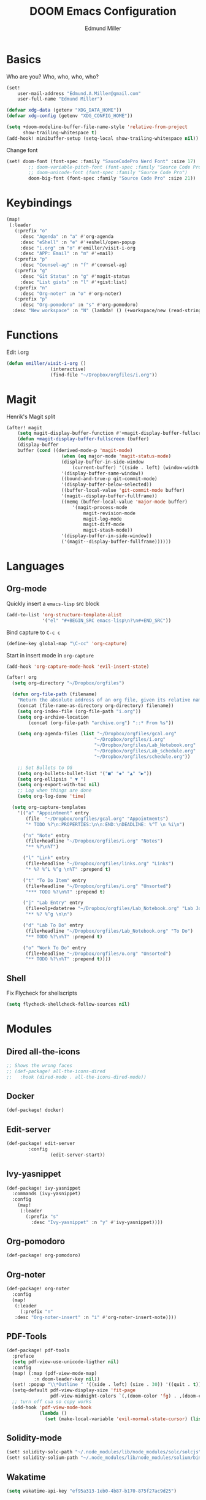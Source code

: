 #+TITLE: DOOM Emacs Configuration
#+AUTHOR: Edmund Miller
* Basics
Who are you?
Who, who, who, who?
#+BEGIN_SRC emacs-lisp
(set!
    user-mail-address "Edmund.A.Miller@gmail.com"
    user-full-name "Edmund Miller")
#+END_SRC
#+BEGIN_SRC emacs-lisp
(defvar xdg-data (getenv "XDG_DATA_HOME"))
(defvar xdg-config (getenv "XDG_CONFIG_HOME"))
#+END_SRC
#+BEGIN_SRC emacs-lisp
(setq +doom-modeline-buffer-file-name-style 'relative-from-project
      show-trailing-whitespace t)
(add-hook! minibuffer-setup (setq-local show-trailing-whitespace nil))
#+END_SRC
Change font
#+BEGIN_SRC emacs-lisp
(set! doom-font (font-spec :family "SauceCodePro Nerd Font" :size 17)
        ;; doom-variable-pitch-font (font-spec :family "Source Code Pro")
        ;; doom-unicode-font (font-spec :family "Source Code Pro")
        doom-big-font (font-spec :family "Source Code Pro" :size 21))
#+END_SRC
* Keybindings
#+BEGIN_SRC emacs-lisp
(map!
 (:leader
   (:prefix "o"
     :desc "Agenda" :n "a" #'org-agenda
     :desc "eShell" :n "e" #'+eshell/open-popup
     :desc "i.org" :n "o" #'emiller/visit-i-org
     :desc "APP: Email" :n "m" #'=mail)
   (:prefix "p"
     :desc "Counsel-ag" :n "f" #'counsel-ag)
   (:prefix "g"
     :desc "Git Status" :n "g" #'magit-status
     :desc "List gists" :n "l" #'+gist:list)
   (:prefix "n"
     :desc "Org-noter" :n "o" #'org-noter)
   (:prefix "p"
     :desc "Org-pomodoro" :n "s" #'org-pomodoro)
  :desc "New workspace" :n "N" (lambda! () (+workspace/new (read-string "Enter workspace name: ")))))
#+END_SRC
* Functions
Edit i.org
#+BEGIN_SRC emacs-lisp
(defun emiller/visit-i-org ()
				(interactive)
				(find-file "~/Dropbox/orgfiles/i.org"))
#+END_SRC
* Magit
Henrik's Magit split
#+BEGIN_SRC emacs-lisp
(after! magit
    (setq magit-display-buffer-function #'+magit-display-buffer-fullscreen)
    (defun +magit-display-buffer-fullscreen (buffer)
    (display-buffer
    buffer (cond ((derived-mode-p 'magit-mode)
                    (when (eq major-mode 'magit-status-mode)
                    (display-buffer-in-side-window
                        (current-buffer) '((side . left) (window-width . 0.35))))
                    '(display-buffer-same-window))
                    ((bound-and-true-p git-commit-mode)
                    '(display-buffer-below-selected))
                    ((buffer-local-value 'git-commit-mode buffer)
                    '(magit--display-buffer-fullframe))
                    ((memq (buffer-local-value 'major-mode buffer)
                        '(magit-process-mode
                            magit-revision-mode
                            magit-log-mode
                            magit-diff-mode
                            magit-stash-mode))
                    '(display-buffer-in-side-window))
                    ('(magit--display-buffer-fullframe))))))
#+END_SRC
* Languages
** Org-mode
Quickly insert a =emacs-lisp= src block
#+BEGIN_SRC emacs-lisp
(add-to-list 'org-structure-template-alist
             '("el" "#+BEGIN_SRC emacs-lisp\n?\n#+END_SRC"))
#+END_SRC
Bind capture to =C-c c=
#+BEGIN_SRC emacs-lisp
(define-key global-map "\C-cc" 'org-capture)
#+END_SRC
Start in insert mode in =org-capture=
#+BEGIN_SRC emacs-lisp
(add-hook 'org-capture-mode-hook 'evil-insert-state)
#+END_SRC
#+BEGIN_SRC emacs-lisp
(after! org
  (setq org-directory "~/Dropbox/orgfiles")

  (defun org-file-path (filename)
    "Return the absolute address of an org file, given its relative name."
    (concat (file-name-as-directory org-directory) filename))
    (setq org-index-file (org-file-path "i.org"))
    (setq org-archive-location
        (concat (org-file-path "archive.org") "::* From %s"))

    (setq org-agenda-files (list "~/Dropbox/orgfiles/gcal.org"
                                "~/Dropbox/orgfiles/i.org"
                                "~/Dropbox/orgfiles/Lab_Notebook.org"
                                "~/Dropbox/orgfiles/Lab_schedule.org"
                                "~/Dropbox/orgfiles/schedule.org"))

    ;; Set Bullets to OG
    (setq org-bullets-bullet-list '("■" "◆" "▲" "▶"))
    (setq org-ellipsis " ▼ ")
    (setq org-export-with-toc nil)
    ;; Log when things are done
    (setq org-log-done 'time)

  (setq org-capture-templates
    '(("a" "Appointment" entry
       (file  "~/Dropbox/orgfiles/gcal.org" "Appointments")
       "* TODO %?\n:PROPERTIES:\n\n:END:\nDEADLINE: %^T \n %i\n")

      ("n" "Note" entry
       (file+headline "~/Dropbox/orgfiles/i.org" "Notes")
       "** %?\n%T")

      ("l" "Link" entry
       (file+headline "~/Dropbox/orgfiles/links.org" "Links")
       "* %? %^L %^g \n%T" :prepend t)

      ("t" "To Do Item" entry
       (file+headline "~/Dropbox/orgfiles/i.org" "Unsorted")
       "*** TODO %?\n%T" :prepend t)

      ("j" "Lab Entry" entry
       (file+olp+datetree "~/Dropbox/orgfiles/Lab_Notebook.org" "Lab Journal")
       "** %? %^g \n\n")

      ("d" "Lab To Do" entry
       (file+headline "~/Dropbox/orgfiles/Lab_Notebook.org" "To Do")
       "** TODO %?\n%T" :prepend t)

      ("o" "Work To Do" entry
       (file+headline "~/Dropbox/orgfiles/o.org" "Unsorted")
       "** TODO %?\n%T" :prepend t))))
#+END_SRC
** Shell
Fix Flycheck for shellscripts
#+BEGIN_SRC emacs-lisp
(setq flycheck-shellcheck-follow-sources nil)
#+END_SRC
* Modules
** Dired all-the-icons
#+BEGIN_SRC emacs-lisp
;; Shows the wrong faces
;; (def-package! all-the-icons-dired
;;   :hook (dired-mode . all-the-icons-dired-mode))
#+END_SRC
** Docker
#+BEGIN_SRC emacs-lisp
(def-package! docker)
#+END_SRC
** Edit-server
#+BEGIN_SRC emacs-lisp
(def-package! edit-server
		:config
				(edit-server-start))
#+END_SRC
** Ivy-yasnippet
#+BEGIN_SRC emacs-lisp
(def-package! ivy-yasnippet
  :commands (ivy-yasnippet)
  :config
    (map!
     (:leader
       (:prefix "s"
         :desc "Ivy-yasnippet" :n "y" #'ivy-yasnippet))))
#+END_SRC
** Org-pomodoro
#+BEGIN_SRC emacs-lisp
(def-package! org-pomodoro)
#+END_SRC
** Org-noter
#+BEGIN_SRC emacs-lisp
(def-package! org-noter
  :config
  (map!
   (:leader
     (:prefix "n"
   :desc "Org-noter-insert" :n "i" #'org-noter-insert-note))))
#+END_SRC
** PDF-Tools
#+BEGIN_SRC emacs-lisp
(def-package! pdf-tools
  :preface
  (setq pdf-view-use-unicode-ligther nil)
  :config
  (map! (:map (pdf-view-mode-map)
          :n doom-leader-key nil))
  (set! :popup "\\*Outline " '((side . left) (size . 30)) '((quit . t)))
  (setq-default pdf-view-display-size 'fit-page
                pdf-view-midnight-colors `(,(doom-color 'fg) . ,(doom-color 'bg)))
  ;; turn off cua so copy works
  (add-hook 'pdf-view-mode-hook
            (lambda ()
              (set (make-local-variable 'evil-normal-state-cursor) (list nil)))))
#+END_SRC
** Solidity-mode 
#+BEGIN_SRC emacs-lisp
(set! solidity-solc-path "~/.node_modules/lib/node_modules/solc/solcjs")
(set! solidity-solium-path "~/.node_modules/lib/node_modules/solium/bin/solium.js")
#+END_SRC
** Wakatime
#+BEGIN_SRC emacs-lisp
(setq wakatime-api-key "ef95a313-1eb0-4b87-b170-875f27ac9d25")
#+END_SRC
